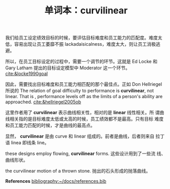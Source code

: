 #+LAYOUT: post
#+TITLE: 单词本：curvilinear
#+TAGS: English
#+CATEGORIES: language

我们给员工设定绩效目标的时候，要评估目标难度和员工能力的匹配度。难度太
低，容易出现让员工萎靡不振 lackadaisicalness，难度太大，则让员工消极逃
避。

所以，在员工目标设定的过程中，需要一个调节的环节。这就是 Ed Locke 和
Gary Latham 提出的目标设定模型中 Moderator 这一个环节。
[[cite:&locke1990goal]]

因此，需要找出目标难度和员工能力相匹配的那个最佳点。正如 Don
Hellriegel 所说的 The relation of goal difficulty to performance is
*curvilinear*, not linear. That is , performance levels off as the
limits of a person's ability are approached.  [[cite:&hellriegel2005ob]]

这里作者用了 *curvilinear* 表示曲线相关性，相对的是 *linear* 线性相关。所
谓曲线相关指的是目标难度太低或太高的时候，员工绩效都不是最高。只有目标
难度和员工能力匹配的时候，才是曲线的最高点。

显然， *curvilinear* 是由 curve 和 linear 组成的。前者是曲线，后者则来自
拉丁语 linea 即线条 line。

these designs employ flowing, *curvilinear* forms. 这些设计用到了一些流
线、曲线形状。

the curvilinear motion of a thrown stone. 抛出的石头形成的抛落曲线。

*References*
[[bibliography:~/docs/references.bib]]
